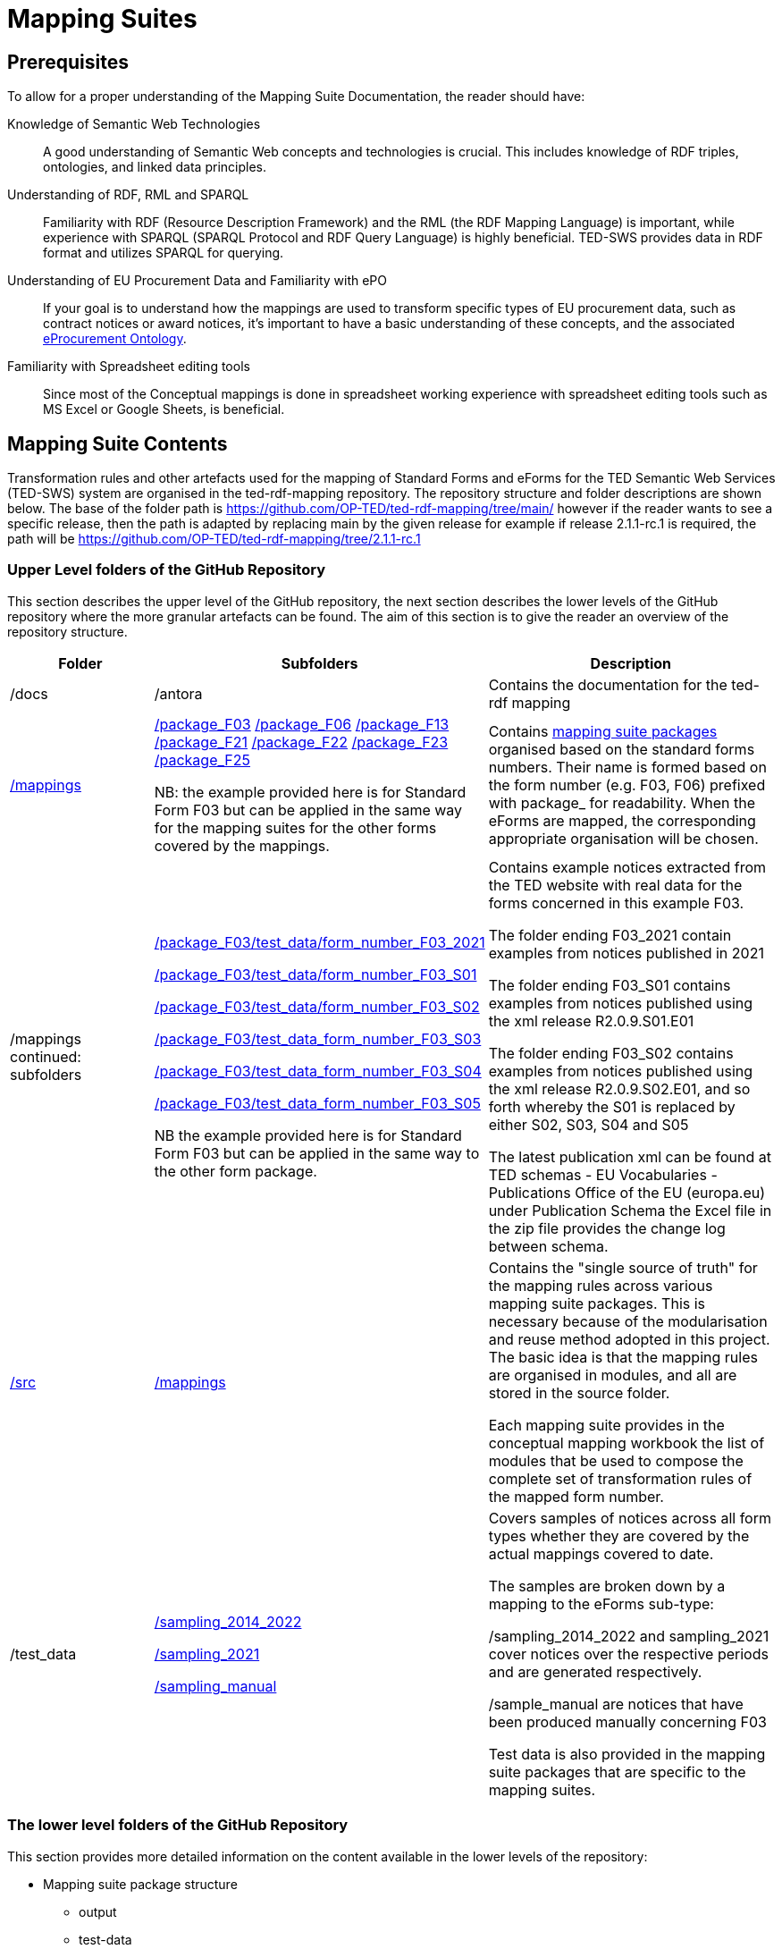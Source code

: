 = Mapping Suites


== Prerequisites

To allow for a proper understanding of the Mapping Suite Documentation, the reader should have:

Knowledge of Semantic Web Technologies:: A good understanding of Semantic Web concepts and technologies is crucial. This includes knowledge of RDF triples, ontologies, and linked data principles.

Understanding of RDF, RML and SPARQL:: Familiarity with RDF (Resource Description Framework) and the RML (the RDF Mapping Language) is important, while experience with SPARQL (SPARQL Protocol and RDF Query Language) is highly beneficial. TED-SWS provides data in RDF format and utilizes SPARQL for querying.

Understanding of EU Procurement Data and Familiarity with ePO:: If your goal is to understand how the mappings are used to transform specific types of EU procurement data, such as contract notices or award notices, it's important to have a basic understanding of these concepts, and the associated https://docs.ted.europa.eu/EPO/latest/index.html[eProcurement Ontology].

Familiarity with Spreadsheet editing tools:: Since most of the Conceptual mappings is done in spreadsheet working experience with spreadsheet editing tools such as MS Excel or Google Sheets, is beneficial.



////
- [[gloss:cm]] *Conceptual Mapping*, often abbreviated as *CM*, is an abstract level mapping of XPaths in the input data to those ePO classes that need to be instantiated and properties are used to link the instances in the output RDF graph

- [[gloss:epo]] *eProcurement Ontology (ePO)* is an ontology that defines the concepts and relations that are needed to fully describe the eProcurement domain of the EU. For more information check out the https://docs.ted.europa.eu/EPO/latest/index.html[eProcurement Ontology Documentation].

- [[gloss:eForm]] *eForms* is the notification standard for public procurement procedures in the EU. For more information on this, see the https://docs.ted.europa.eu/eforms/latest/index.html[eForms SDK documentation]

- [[gloss:form]] *Form* - To enable the publishing of the EU public procurement data in the Official Journal, the European Commission has created standard forms aligned with each of the EU legal bases in place for publishing this data, namely: the *TED schema forms* set out in Regulation (EU) 2015/1986, and the *eForms* set out in Regulation (EU) 2019/1780. In this documentation the term "form", if not otherwise specified, will refer to xref:gloss:stdForm[Standard Form]

- [[gloss:mapping_package]] *Mapping package* - see xref:gloss:ms_package[*Mapping suite package*]

- [[gloss:ms_package]] *Mapping suite package* is a collection of files, organized in a folder hierarchy, that fully specify how the mapping of a certain category of notices (e.g. notices created according to specific XSD version of a specific TED Standard form) is being converted to RDF. This collection includes the conceptual mapping (CM), the technical mappings (realised as RML files), additional resources that are needed to complement the mappings, some xref:gloss:test_data[test data], the generated output from the test data, the validation queries and validation reports generated based on the mappings and on the generated RDF output. For more details please see the xref::mapping_suite/mapping-suite-structure.adoc[Mapping Suite Structure].

- [[gloss:notice]] *Notice*, short for *public procurement notice*, refers to a procurement notice published on xref:gloss:ted[TED]. To explore some of these notices please visit: https://ted.europa.eu/TED/

- [[gloss:package]] *Package* - often used as a short name for xref:gloss:ms_package[*Mapping suite package*]

- [[gloss:rml]] *RDF Mapping Language (RML)* is a generic mapping language defined to express customized mapping rules from heterogeneous data structures and serializations to the RDF data model. RML is defined as a superset of the W3C-standardized mapping language [R2RML] and follows exactly the same syntax as https://www.w3.org/TR/r2rml/[R2RML]; therefore, RML mappings are themselves RDF graphs. For more information on RML, please see https://rml.io/specs/rml/.

- *Standard Form* - see xref:gloss:stdForm[TED Standard Form]

- [[gloss:tm]] *Technical Mapping*, often abbreviated as *TM*, is set of RML rules that can be used to transform notice XML, into its which are split in multiple reusable modules that can be combined to represent a full RML

- [[gloss:ted]] *Tenders Electronic Daily (TED)*, is an online portal that publishes hundreds of thousands of public procurement notices per year.  A cornerstone of European public procurement, TED helps economic operators find business opportunities from around the EU. For more information see: https://ted.europa.eu/TED/main/HomePage.do

- [[gloss:stdForm]] *TED Standard Form* or *TED schema forms* refers to the "TED Standard forms for public procurement" described here: https://simap.ted.europa.eu/en_GB/web/simap/standard-forms-for-public-procurement. These forms are numbered F01-F08, F12-F25 and T01-T02, and must conform to a specific version the xref:gloss:xsd[TED XML Schema].

- [[gloss:xsd]] *TED XML schema* refers to the XML schema (XSD) specified for validating the notices that are published according to the Regulation (EU) 2015/1986. For a full documentation of the various XSD schemas, and their versions, please check out:
https://op.europa.eu/en/web/eu-vocabularies/e-procurement/tedschemas

- [[gloss:test_data]] *Test data* - a carefully selected, representative sample of real notices published on TED, which, together, cover all the different XPaths that can appear in the entire set of Public Procurement Data (PPD) of a certain type (i.e. created based on a specific Form, specific XSD version), and published in a certain date range. For more detailed documentation, please check out the xref:mapping_suite/preparing-test-data.adoc[] section

- [[gloss:xpath]] *XPath* - the XML Path Language (XPath) Version 1.0. See https://www.w3.org/TR/xpath-10/

////

// include::../glossary.adoc[]

== Mapping Suite Contents
Transformation rules and other artefacts used for the mapping of Standard Forms and eForms  for the TED Semantic Web Services (TED-SWS) system are organised in the ted-rdf-mapping repository.
The repository structure and folder descriptions are shown below.  The base of the folder path is https://github.com/OP-TED/ted-rdf-mapping/tree/main/  however if the reader wants to see a specific release, then the path is adapted by replacing main by the given release for example if release 2.1.1-rc.1 is required, the path will be https://github.com/OP-TED/ted-rdf-mapping/tree/2.1.1-rc.1


=== Upper Level folders of the GitHub Repository

This section describes the upper level of the GitHub repository, the next section describes the lower levels of the GitHub repository where the more granular artefacts can be found. The aim of this section is to give the reader an overview of the repository structure.

[cols="1,1,2"]
|===
|Folder|Subfolders |Description

|/docs
|/antora
|Contains the documentation for the ted-rdf mapping

|https://github.com/OP-TED/ted-rdf-mapping/tree/main/mappings[/mappings]
a|https://github.com/OP-TED/ted-rdf-mapping/tree/main/mappings/package_F03[/package_F03]
https://github.com/OP-TED/ted-rdf-mapping/tree/main/mappings/package_F06[/package_F06]
https://github.com/OP-TED/ted-rdf-mapping/tree/main/mappings/package_F13[/package_F13]
//https://github.com/OP-TED/ted-rdf-mapping/tree/main/mappings/package_F20[/package_F20]
https://github.com/OP-TED/ted-rdf-mapping/tree/main/mappings/package_F21[/package_F21]
https://github.com/OP-TED/ted-rdf-mapping/tree/main/mappings/package_F23[/package_F22]
https://github.com/OP-TED/ted-rdf-mapping/tree/main/mappings/package_F23[/package_F23]
https://github.com/OP-TED/ted-rdf-mapping/tree/main/mappings/package_F25[/package_F25]


NB: the example provided here is for Standard Form F03 but can be applied in the same way for the mapping suites for the other forms covered by the mappings.

a|Contains xref:mapping_suite/mapping-suite-structure.adoc[mapping suite packages] organised based on the standard forms numbers. Their name is formed based on the form number (e.g. F03, F06) prefixed with package_ for readability. When the eForms are mapped, the corresponding appropriate organisation will be chosen.

| /mappings continued: subfolders
a|https://github.com/OP-TED/ted-rdf-mapping/tree/main/mappings/package_F03/test_data/form_number_F03_2021[/package_F03/test_data/form_number_F03_2021]

https://github.com/OP-TED/ted-rdf-mapping/tree/main/mappings/package_F03/test_data/form_number_F03_S01[/package_F03/test_data/form_number_F03_S01]

https://github.com/OP-TED/ted-rdf-mapping/tree/main/mappings/package_F03/test_data/form_number_F03_S02[/package_F03/test_data/form_number_F03_S02]

https://github.com/OP-TED/ted-rdf-mapping/tree/main/mappings/package_F03/test_data/form_number_F03_S03[/package_F03/test_data_form_number_F03_S03]

https://github.com/OP-TED/ted-rdf-mapping/tree/main/mappings/package_F03/test_data/form_number_F03_S04[/package_F03/test_data_form_number_F03_S04]

https://github.com/OP-TED/ted-rdf-mapping/tree/main/mappings/package_F03/test_data/form_number_F03_S05[/package_F03/test_data_form_number_F03_S05]

NB the example provided here is for Standard Form F03 but can be applied in the same way to the other form package.

a|Contains example notices extracted from the TED website with real data for the forms concerned in this example F03.

The folder ending F03_2021 contain examples from notices published in 2021

The folder ending F03_S01 contains examples from notices published using the xml release R2.0.9.S01.E01

The folder ending F03_S02 contains examples from notices published using the xml release R2.0.9.S02.E01, and so forth whereby the S01 is replaced by either S02, S03, S04 and S05


The latest publication xml can be found at TED schemas - EU Vocabularies - Publications Office of the EU (europa.eu) under Publication Schema the Excel file in the zip file provides the change log between schema.



|https://github.com/OP-TED/ted-rdf-mapping/tree/main/src[/src]
a|https://github.com/OP-TED/ted-rdf-mapping/tree/main/src/mappings[/mappings]

a|Contains the "single source of truth" for the mapping rules across various mapping suite packages. This is necessary because of the modularisation and reuse method adopted in this project. The basic idea is that the mapping rules are organised in modules, and all are stored in the source folder.

Each mapping suite provides in the conceptual mapping workbook the list of modules that be used to compose the complete set of transformation rules of the mapped form number.

|/test_data
a|https://github.com/OP-TED/ted-rdf-mapping/tree/main/test_data/sampling_2014_2022[/sampling_2014_2022]

https://github.com/OP-TED/ted-rdf-mapping/tree/main/test_data/sampling_2021[/sampling_2021]

https://github.com/OP-TED/ted-rdf-mapping/tree/main/test_data/sampling_manual/form_number_F03[/sampling_manual]
a|Covers samples of notices across all form types whether they are covered by the actual mappings covered to date.

The samples are broken down by a mapping to the eForms sub-type:

/sampling_2014_2022 and sampling_2021 cover notices over the respective periods and are generated respectively.

/sample_manual are notices that have been produced manually concerning F03

Test data is also provided in the mapping suite packages that are specific to the mapping suites.

|===


=== The lower level folders of the GitHub Repository

This section provides more detailed information on the content available in the lower levels of the repository:

* Mapping suite package structure

** output

** test-data

** transformation

** validation

* source files

** mappings

** validation



//include::ted-sws-introduction.adoc[Old Introduction]

//include::methodology.adoc[]

//include::toolchain.adoc[]

